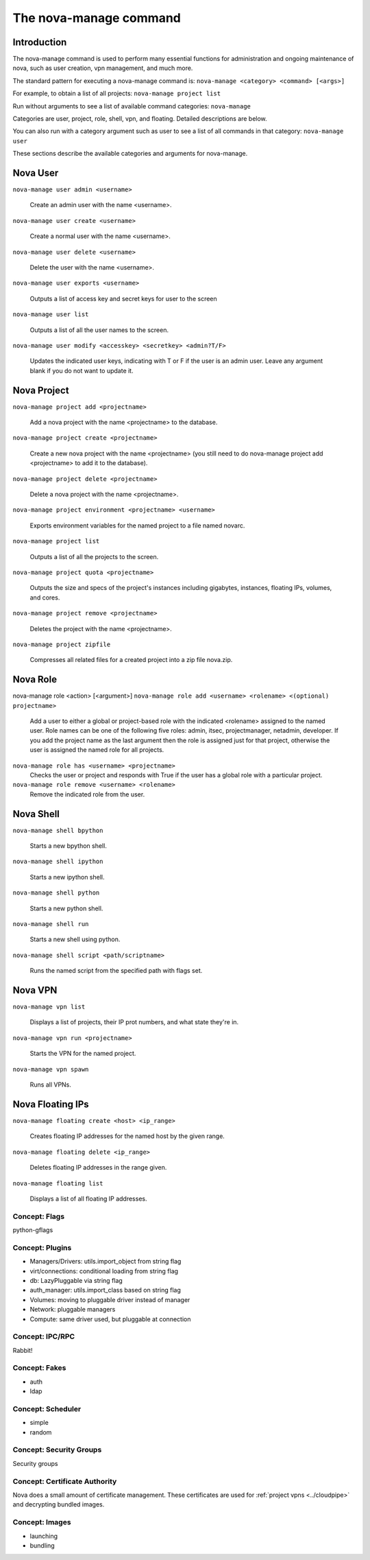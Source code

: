 ..
      Copyright 2010 United States Government as represented by the
      Administrator of the National Aeronautics and Space Administration.
      All Rights Reserved.

      Licensed under the Apache License, Version 2.0 (the "License"); you may
      not use this file except in compliance with the License. You may obtain
      a copy of the License at

          http://www.apache.org/licenses/LICENSE-2.0

      Unless required by applicable law or agreed to in writing, software
      distributed under the License is distributed on an "AS IS" BASIS, WITHOUT
      WARRANTIES OR CONDITIONS OF ANY KIND, either express or implied. See the
      License for the specific language governing permissions and limitations
      under the License.


The nova-manage command
=======================

Introduction
~~~~~~~~~~~~

The nova-manage command is used to perform many essential functions for
administration and ongoing maintenance of nova, such as user creation,
vpn management, and much more.

The standard pattern for executing a nova-manage command is:
``nova-manage <category> <command> [<args>]``

For example, to obtain a list of all projects:
``nova-manage project list``

Run without arguments to see a list of available command categories:
``nova-manage``

Categories are user, project, role, shell, vpn, and floating. Detailed descriptions are below.

You can also run with a category argument such as user to see a list of all commands in that category:
``nova-manage user``

These sections describe the available categories and arguments for nova-manage.

Nova User
~~~~~~~~~

``nova-manage user admin <username>``

    Create an admin user with the name <username>.

``nova-manage user create <username>``

    Create a normal user with the name <username>.

``nova-manage user delete <username>``

    Delete the user with the name <username>.

``nova-manage user exports <username>``

    Outputs a list of access key and secret keys for user to the screen

``nova-manage user list``

    Outputs a list of all the user names to the screen.

``nova-manage user modify <accesskey> <secretkey> <admin?T/F>``

    Updates the indicated user keys, indicating with T or F if the user is an admin user. Leave any argument blank if you do not want to update it.
	
Nova Project
~~~~~~~~~~~~

``nova-manage project add <projectname>``

    Add a nova project with the name <projectname> to the database.

``nova-manage project create <projectname>``

    Create a new nova project with the name <projectname> (you still need to do nova-manage project add <projectname> to add it to the database).
	
``nova-manage project delete <projectname>``

    Delete a nova project with the name <projectname>.

``nova-manage project environment <projectname> <username>``

    Exports environment variables for the named project to a file named novarc.
    
``nova-manage project list``

    Outputs a list of all the projects to the screen.

``nova-manage project quota <projectname>``

    Outputs the size and specs of the project's instances including gigabytes, instances, floating IPs, volumes, and cores.

``nova-manage project remove <projectname>``

    Deletes the project with the name <projectname>.

``nova-manage project zipfile``

    Compresses all related files for a created project into a zip file nova.zip.
	
Nova Role
~~~~~~~~~

nova-manage role <action> [<argument>] 
``nova-manage role add <username> <rolename> <(optional) projectname>``

    Add a user to either a global or project-based role with the indicated <rolename> assigned to the named user. Role names can be one of the following five roles: admin, itsec, projectmanager, netadmin, developer. If you add the project name as the last argument then the role is assigned just for that project, otherwise the user is assigned the named role for all projects. 

``nova-manage role has <username> <projectname>``
    Checks the user or project and responds with True if the user has a global role with a particular project.

``nova-manage role remove <username> <rolename>``
    Remove the indicated role from the user. 

Nova Shell
~~~~~~~~~~

``nova-manage shell bpython``

    Starts a new bpython shell. 

``nova-manage shell ipython``

    Starts a new ipython shell.

``nova-manage shell python``

    Starts a new python shell.

``nova-manage shell run``

    Starts a new shell using python.

``nova-manage shell script <path/scriptname>``

    Runs the named script from the specified path with flags set.

Nova VPN
~~~~~~~~

``nova-manage vpn list``

    Displays a list of projects, their IP prot numbers, and what state they're in.

``nova-manage vpn run <projectname>``

    Starts the VPN for the named project.		

``nova-manage vpn spawn``

    Runs all VPNs.
	
Nova Floating IPs
~~~~~~~~~~~~~~~~~

``nova-manage floating create <host> <ip_range>``

    Creates floating IP addresses for the named host by the given range.

``nova-manage floating delete <ip_range>``

    Deletes floating IP addresses in the range given.	
	
``nova-manage floating list``

    Displays a list of all floating IP addresses.

Concept: Flags
--------------

python-gflags


Concept: Plugins
----------------

* Managers/Drivers: utils.import_object from string flag
* virt/connections: conditional loading from string flag
* db: LazyPluggable via string flag
* auth_manager: utils.import_class based on string flag
* Volumes: moving to pluggable driver instead of manager
* Network: pluggable managers
* Compute: same driver used, but pluggable at connection


Concept: IPC/RPC
----------------

Rabbit!


Concept: Fakes
--------------

* auth
* ldap


Concept: Scheduler
------------------

* simple
* random


Concept: Security Groups
------------------------

Security groups


Concept: Certificate Authority
------------------------------

Nova does a small amount of certificate management.  These certificates are used for :ref:`project vpns <../cloudpipe>` and decrypting bundled images.


Concept: Images
---------------

* launching
* bundling

